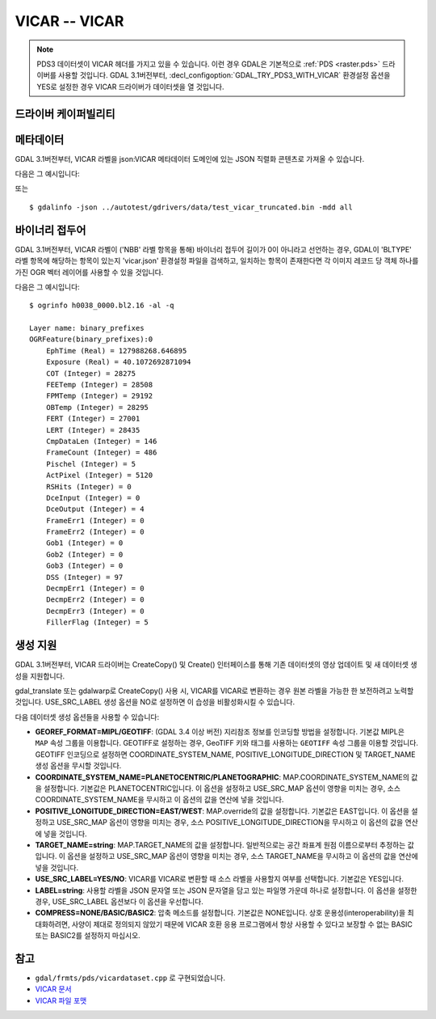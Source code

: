 .. _raster.vicar:

================================================================================
VICAR -- VICAR
================================================================================

.. shortname:: VICAR

.. built_in_by_default::

.. note::
    PDS3 데이터셋이 VICAR 헤더를 가지고 있을 수 있습니다. 이런 경우 GDAL은 기본적으로 :ref:`PDS <raster.pds>` 드라이버를 사용할 것입니다. GDAL 3.1버전부터, :decl_configoption:`GDAL_TRY_PDS3_WITH_VICAR` 환경설정 옵션을 YES로 설정한 경우 VICAR 드라이버가 데이터셋을 열 것입니다.

드라이버 케이퍼빌리티
-------------------

.. supports_createcopy::

.. supports_create::

.. supports_georeferencing::

.. supports_virtualio::


메타데이터
---------

GDAL 3.1버전부터, VICAR 라벨을 json:VICAR 메타데이터 도메인에 있는 JSON 직렬화 콘텐츠로 가져올 수 있습니다.

다음은 그 예시입니다:

.. codeblock:: python

   $ python
   from osgeo import gdal
   ds = gdal.Open('../autotest/gdrivers/data/test_vicar_truncated.bin')
   print(ds.GetMetadata_List('json:VICAR')[0])
   {
    "LBLSIZE":9680,
    "FORMAT":"BYTE",
    "TYPE":"IMAGE",
    "BUFSIZ":2097152,
    "DIM":3,
    "EOL":0,
    "RECSIZE":4840,
    "ORG":"BSQ",
    "NL":1000,
    "NS":400,
    "NB":1,
    "N1":4000,
    "N2":1000,
    "N3":1,
    "N4":0,
    "NBB":0,
    "NLB":0,
    "HOST":"X86-64-LINX",
    "INTFMT":"LOW",
    "REALFMT":"RIEEE",
    "BHOST":"X86-LINUX",
    "BINTFMT":"LOW",
    "BREALFMT":"RIEEE",
    "BLTYPE":"M94_HRSC",
    "COMPRESS":"NONE",
    "EOCI1":0,
    "EOCI2":0,
    "PROPERTY":{
        "M94_ORBIT":{
            "ORBIT_NUMBER":5273,
            "ASCENDING_NODE_LONGITUDE":118.46,
            "ORBITAL_ECCENTRICITY":1.23,
            "ORBITAL_INCLINATION":4.56,
            "PERIAPSIS_ARGUMENT_ANGLE":7.89,
            "PERIAPSIS_TIME":"PERIAPSIS_TIME",
            "PERIAPSIS_ALTITUDE":333.16,
            "ORBITAL_SEMIMAJOR_AXIS":1.23,
            "SPACECRAFT_SOLAR_DISTANCE":4.56,
            "SPACECRAFT_CLOCK_START_COUNT":"1\/1",
            "SPACECRAFT_CLOCK_STOP_COUNT":"1\/2",
            "START_TIME":"start_time",
            "STOP_TIME":"stop_time",
            "SPACECRAFT_POINTING_MODE":"NADIR",
            "RIGHT_ASCENSION":-1.0000000000000001e+32,
            "DECLINATION":-1.0000000000000001e+32,
            "OFFSET_ANGLE":-1.0000000000000001e+32,
            "SPACECRAFT_ORIENTATION":[
                0.000000,
                -1.000000,
                0.000000
            ]
        },
        [...]
        "PHOT":{
            "PHO_FUNC":"NONE"
        }
    },
    "TASK":{
        "HRCONVER":{
            "USER":"mexsyst",
            "DAT_TIM":"DAT_TIM",
            "SPICE_FILE_NAME":[
                "foo"
            ],
            "SPICE_FILE_ID":"(LSK,SCLK,ON)",
            "DETECTOR_TEMPERATURE":1.23,
            "DETECTOR_TEMPERATURE__UNIT":"degC",
            "FOCAL_PLANE_TEMPERATURE":8.5833,
            "FOCAL_PLANE_TEMPERATURE__UNIT":"degC",
            "INSTRUMENT_TEMPERATURE":2.34,
            "INSTRUMENT_TEMPERATURE__UNIT":"degC",
            "LENS_TEMPERATURE":4.56,
            "LENS_TEMPERATURE__UNIT":"degC",
            "SOURCE_FILE_NAME":"SOURCE_FILE_NAME",
            "MISSING_FRAMES":0,
            "OVERFLOW_FRAMES":0,
            "ERROR_FRAMES":1
        }
      }
    }

또는

::

   $ gdalinfo -json ../autotest/gdrivers/data/test_vicar_truncated.bin -mdd all

바이너리 접두어
---------------

GDAL 3.1버전부터, VICAR 라벨이 ('NBB' 라벨 항목을 통해) 바이너리 접두어 길이가 0이 아니라고 선언하는 경우, GDAL이 'BLTYPE' 라벨 항목에 해당하는 항목이 있는지 'vicar.json' 환경설정 파일을 검색하고, 일치하는 항목이 존재한다면 각 이미지 레코드 당 객체 하나를 가진 OGR 벡터 레이어를 사용할 수 있을 것입니다.

다음은 그 예시입니다:

::

    $ ogrinfo h0038_0000.bl2.16 -al -q

    Layer name: binary_prefixes
    OGRFeature(binary_prefixes):0
        EphTime (Real) = 127988268.646895
        Exposure (Real) = 40.1072692871094
        COT (Integer) = 28275
        FEETemp (Integer) = 28508
        FPMTemp (Integer) = 29192
        OBTemp (Integer) = 28295
        FERT (Integer) = 27001
        LERT (Integer) = 28435
        CmpDataLen (Integer) = 146
        FrameCount (Integer) = 486
        Pischel (Integer) = 5
        ActPixel (Integer) = 5120
        RSHits (Integer) = 0
        DceInput (Integer) = 0
        DceOutput (Integer) = 4
        FrameErr1 (Integer) = 0
        FrameErr2 (Integer) = 0
        Gob1 (Integer) = 0
        Gob2 (Integer) = 0
        Gob3 (Integer) = 0
        DSS (Integer) = 97
        DecmpErr1 (Integer) = 0
        DecmpErr2 (Integer) = 0
        DecmpErr3 (Integer) = 0
        FillerFlag (Integer) = 5


생성 지원
----------------

GDAL 3.1버전부터, VICAR 드라이버는 CreateCopy() 및 Create() 인터페이스를 통해 기존 데이터셋의 영상 업데이트 및 새 데이터셋 생성을 지원합니다.

gdal_translate 또는 gdalwarp로 CreateCopy() 사용 시, VICAR를 VICAR로 변환하는 경우 원본 라벨을 가능한 한 보전하려고 노력할 것입니다. USE_SRC_LABEL 생성 옵션을 NO로 설정하면 이 습성을 비활성화시킬 수 있습니다.

다음 데이터셋 생성 옵션들을 사용할 수 있습니다:

-  **GEOREF_FORMAT=MIPL/GEOTIFF**: (GDAL 3.4 이상 버전)
   지리참조 정보를 인코딩할 방법을 설정합니다. 기본값 MIPL은 ``MAP`` 속성 그룹을 이용합니다. GEOTIFF로 설정하는 경우, GeoTIFF 키와 태그를 사용하는 ``GEOTIFF`` 속성 그룹을 이용할 것입니다. GEOTIFF 인코딩으로 설정하면 COORDINATE_SYSTEM_NAME, POSITIVE_LONGITUDE_DIRECTION 및 TARGET_NAME 생성 옵션을 무시할 것입니다.

-  **COORDINATE_SYSTEM_NAME=PLANETOCENTRIC/PLANETOGRAPHIC**:
   MAP.COORDINATE_SYSTEM_NAME의 값을 설정합니다. 기본값은 PLANETOCENTRIC입니다.
   이 옵션을 설정하고 USE_SRC_MAP 옵션이 영향을 미치는 경우, 소스 COORDINATE_SYSTEM_NAME을 무시하고 이 옵션의 값을 연산에 넣을 것입니다.

-  **POSITIVE_LONGITUDE_DIRECTION=EAST/WEST**:
   MAP.override의 값을 설정합니다. 기본값은 EAST입니다.
   이 옵션을 설정하고 USE_SRC_MAP 옵션이 영향을 미치는 경우, 소스 POSITIVE_LONGITUDE_DIRECTION을 무시하고 이 옵션의 값을 연산에 넣을 것입니다.

-  **TARGET_NAME=string**:
   MAP.TARGET_NAME의 값을 설정합니다. 일반적으로는 공간 좌표계 원점 이름으로부터 추정하는 값입니다.
   이 옵션을 설정하고 USE_SRC_MAP 옵션이 영향을 미치는 경우, 소스 TARGET_NAME을 무시하고 이 옵션의 값을 연산에 넣을 것입니다.

-  **USE_SRC_LABEL=YES/NO**:
   VICAR를 VICAR로 변환할 때 소스 라벨을 사용할지 여부를 선택합니다. 기본값은 YES입니다.

-  **LABEL=string**:
   사용할 라벨을 JSON 문자열 또는 JSON 문자열을 담고 있는 파일명 가운데 하나로 설정합니다.
   이 옵션을 설정한 경우, USE_SRC_LABEL 옵션보다 이 옵션을 우선합니다.

-  **COMPRESS=NONE/BASIC/BASIC2**:
   압축 메소드를 설정합니다. 기본값은 NONE입니다.
   상호 운용성(interoperability)을 최대화하려면, 사양이 제대로 정의되지 않았기 때문에 VICAR 호환 응용 프로그램에서 항상 사용할 수 있다고 보장할 수 없는 BASIC 또는 BASIC2를 설정하지 마십시오.


참고
--------

- ``gdal/frmts/pds/vicardataset.cpp`` 로 구현되었습니다.

- `VICAR 문서 <https://www-mipl.jpl.nasa.gov/vicar.html>`_

- `VICAR 파일 포맷 <https://www-mipl.jpl.nasa.gov/external/VICAR_file_fmt.pdf>`_

